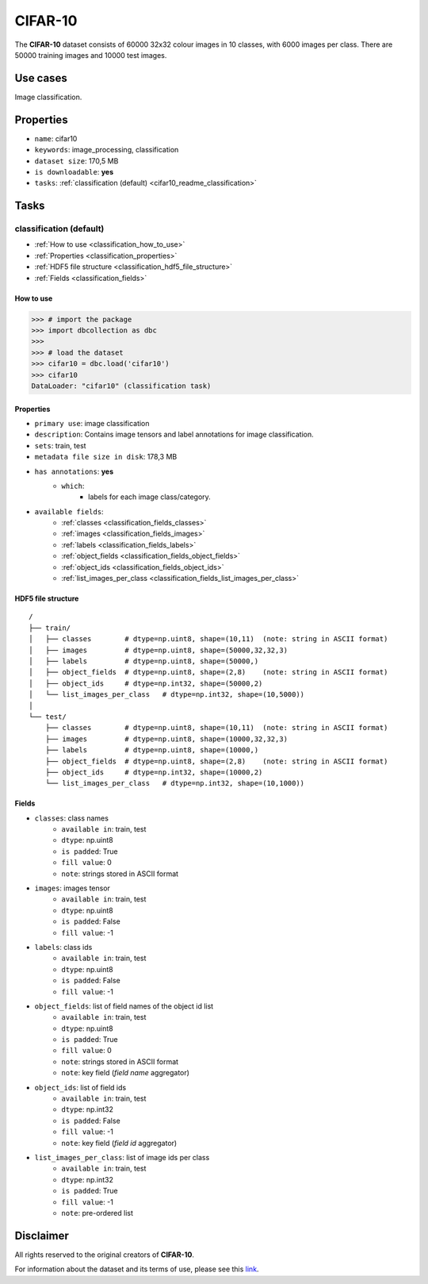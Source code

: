 .. _cifar_10_readme:

========
CIFAR-10
========

The **CIFAR-10** dataset consists of 60000 32x32 colour images in 10 classes,
with 6000 images per class. There are 50000 training images and 10000 test images.


Use cases
=========

Image classification.


Properties
==========

- ``name``: cifar10
- ``keywords``: image_processing, classification
- ``dataset size``: 170,5 MB
- ``is downloadable``: **yes**
- ``tasks``: :ref:`classification (default) <cifar10_readme_classification>`


Tasks
=====

.. _cifar10_readme_classification:

classification (default)
------------------------

- :ref:`How to use <classification_how_to_use>`
- :ref:`Properties <classification_properties>`
- :ref:`HDF5 file structure <classification_hdf5_file_structure>`
- :ref:`Fields <classification_fields>`

.. _classification_how_to_use:

How to use
^^^^^^^^^^

.. code-block:: python

    >>> # import the package
    >>> import dbcollection as dbc
    >>>
    >>> # load the dataset
    >>> cifar10 = dbc.load('cifar10')
    >>> cifar10
    DataLoader: "cifar10" (classification task)


.. _classification_properties:

Properties
^^^^^^^^^^

- ``primary use``: image classification
- ``description``: Contains image tensors and label annotations for image classification.
- ``sets``: train, test
- ``metadata file size in disk``: 178,3 MB
- ``has annotations``: **yes**
    - ``which``:
        - labels for each image class/category.
- ``available fields``:
    - :ref:`classes <classification_fields_classes>`
    - :ref:`images <classification_fields_images>`
    - :ref:`labels <classification_fields_labels>`
    - :ref:`object_fields <classification_fields_object_fields>`
    - :ref:`object_ids <classification_fields_object_ids>`
    - :ref:`list_images_per_class <classification_fields_list_images_per_class>`


.. _classification_hdf5_file_structure:

HDF5 file structure
^^^^^^^^^^^^^^^^^^^

::

    /
    ├── train/
    │   ├── classes        # dtype=np.uint8, shape=(10,11)  (note: string in ASCII format)
    │   ├── images         # dtype=np.uint8, shape=(50000,32,32,3)
    │   ├── labels         # dtype=np.uint8, shape=(50000,)
    │   ├── object_fields  # dtype=np.uint8, shape=(2,8)    (note: string in ASCII format)
    │   ├── object_ids     # dtype=np.int32, shape=(50000,2)
    │   └── list_images_per_class   # dtype=np.int32, shape=(10,5000))
    │
    └── test/
        ├── classes        # dtype=np.uint8, shape=(10,11)  (note: string in ASCII format)
        ├── images         # dtype=np.uint8, shape=(10000,32,32,3)
        ├── labels         # dtype=np.uint8, shape=(10000,)
        ├── object_fields  # dtype=np.uint8, shape=(2,8)    (note: string in ASCII format)
        ├── object_ids     # dtype=np.int32, shape=(10000,2)
        └── list_images_per_class   # dtype=np.int32, shape=(10,1000))


.. _classification_fields:

Fields
^^^^^^

.. _classification_fields_classes:

- ``classes``: class names
    - ``available in``: train, test
    - ``dtype``: np.uint8
    - ``is padded``: True
    - ``fill value``: 0
    - ``note``: strings stored in ASCII format

.. _classification_fields_images:

- ``images``: images tensor
    - ``available in``: train, test
    - ``dtype``: np.uint8
    - ``is padded``: False
    - ``fill value``: -1

.. _classification_fields_labels:

- ``labels``: class ids
    - ``available in``: train, test
    - ``dtype``: np.uint8
    - ``is padded``: False
    - ``fill value``: -1

.. _classification_fields_object_fields:

- ``object_fields``: list of field names of the object id list
    - ``available in``: train, test
    - ``dtype``: np.uint8
    - ``is padded``: True
    - ``fill value``: 0
    - ``note``: strings stored in ASCII format
    - ``note``: key field (*field name* aggregator)

.. _classification_fields_object_ids:

- ``object_ids``: list of field ids
    - ``available in``: train, test
    - ``dtype``: np.int32
    - ``is padded``: False
    - ``fill value``: -1
    - ``note``: key field (*field id* aggregator)

.. _classification_fields_list_images_per_class:

- ``list_images_per_class``: list of image ids per class
    - ``available in``: train, test
    - ``dtype``: np.int32
    - ``is padded``: True
    - ``fill value``: -1
    - ``note``: pre-ordered list


Disclaimer
==========

All rights reserved to the original creators of **CIFAR-10**.

For information about the dataset and its terms of use, please see this `link <https://www.cs.toronto.edu/~kriz/cifar.html>`_.
